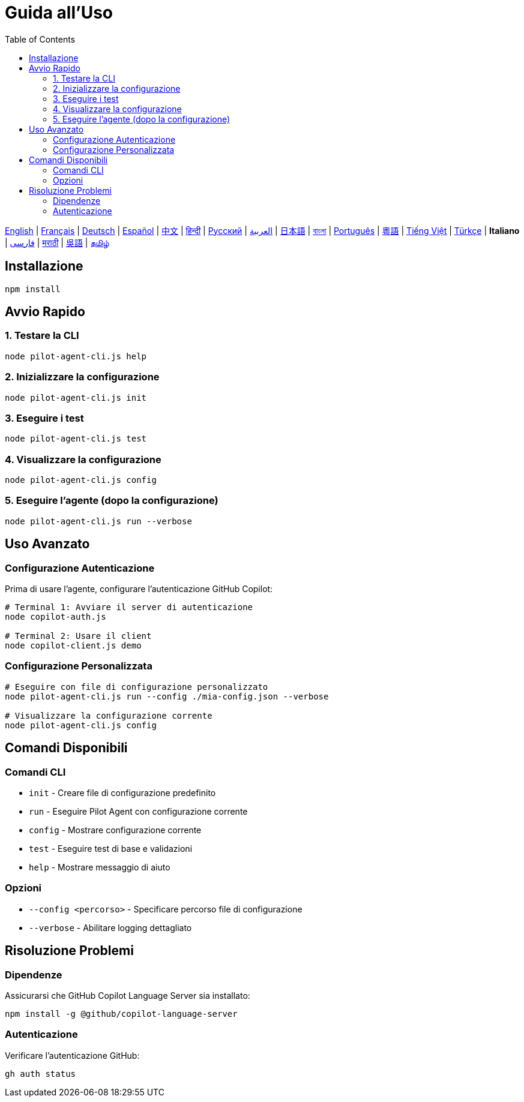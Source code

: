 = Guida all'Uso
:toc:
:lang: it

[.lead]
link:usage.adoc[English] | link:usage-fr.adoc[Français] | link:usage-de.adoc[Deutsch] | link:usage-es.adoc[Español] | link:usage-zh.adoc[中文] | link:usage-hi.adoc[हिन्दी] | link:usage-ru.adoc[Русский] | link:usage-ar.adoc[العربية] | link:usage-ja.adoc[日本語] | link:usage-bn.adoc[বাংলা] | link:usage-pt.adoc[Português] | link:usage-yue.adoc[粵語] | link:usage-vi.adoc[Tiếng Việt] | link:usage-tr.adoc[Türkçe] | *Italiano* | link:usage-fa.adoc[فارسی] | link:usage-mr.adoc[मराठी] | link:usage-wuu.adoc[吳語] | link:usage-ta.adoc[தமிழ்]

== Installazione

[source,shell]
----
npm install
----

== Avvio Rapido

=== 1. Testare la CLI
[source,shell]
----
node pilot-agent-cli.js help
----

=== 2. Inizializzare la configurazione
[source,shell]
----
node pilot-agent-cli.js init
----

=== 3. Eseguire i test
[source,shell]
----
node pilot-agent-cli.js test
----

=== 4. Visualizzare la configurazione
[source,shell]
----
node pilot-agent-cli.js config
----

=== 5. Eseguire l'agente (dopo la configurazione)
[source,shell]
----
node pilot-agent-cli.js run --verbose
----

== Uso Avanzato

=== Configurazione Autenticazione
Prima di usare l'agente, configurare l'autenticazione GitHub Copilot:

[source,shell]
----
# Terminal 1: Avviare il server di autenticazione
node copilot-auth.js

# Terminal 2: Usare il client
node copilot-client.js demo
----

=== Configurazione Personalizzata
[source,shell]
----
# Eseguire con file di configurazione personalizzato
node pilot-agent-cli.js run --config ./mia-config.json --verbose

# Visualizzare la configurazione corrente
node pilot-agent-cli.js config
----

== Comandi Disponibili

=== Comandi CLI
- `init` - Creare file di configurazione predefinito
- `run` - Eseguire Pilot Agent con configurazione corrente
- `config` - Mostrare configurazione corrente
- `test` - Eseguire test di base e validazioni
- `help` - Mostrare messaggio di aiuto

=== Opzioni
- `--config <percorso>` - Specificare percorso file di configurazione
- `--verbose` - Abilitare logging dettagliato

== Risoluzione Problemi

=== Dipendenze
Assicurarsi che GitHub Copilot Language Server sia installato:
[source,shell]
----
npm install -g @github/copilot-language-server
----

=== Autenticazione
Verificare l'autenticazione GitHub:
[source,shell]
----
gh auth status
----
